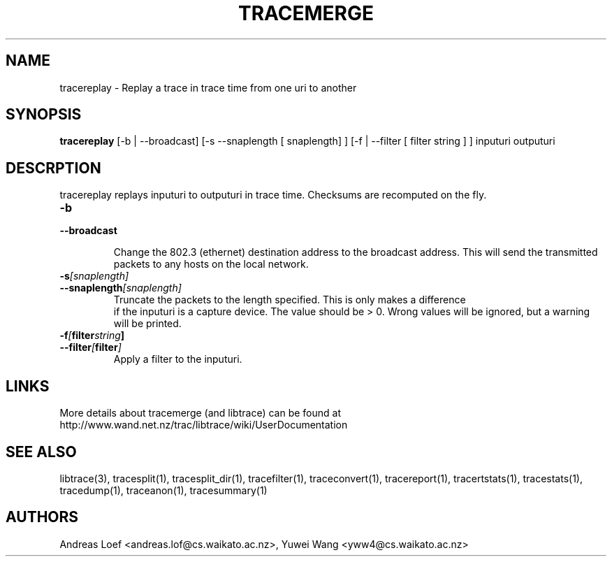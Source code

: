 .TH TRACEMERGE "1" "November 2009" "tracereplay (libtrace)" "User Commands"
.SH NAME
tracereplay \- Replay a trace in trace time from one uri to another
.SH SYNOPSIS
.B tracereplay
[\-b | \-\^\-broadcast] [-s \-\^\-snaplength [ snaplength] ] 
[\-f | \-\^\-filter [ filter string ] ]
inputuri outputuri
.SH DESCRPTION
tracereplay replays inputuri to outputuri in trace time. Checksums are 
recomputed on the fly.

.TP
.PD 0
.BI \-b 
.TP
.PD
.BI \-\^\-broadcast

Change the 802.3 (ethernet) destination address to the broadcast address. 
This will send the transmitted packets to any hosts on the local network.

.TP
.PD 0
.BI \-s [snaplength]
.TP
.PD
.BI \-\^\-snaplength [snaplength]
Truncate the packets to the length specified. This is only makes a difference
 if the inputuri is a capture device. The value should be > 0. Wrong values will
be ignored, but a warning will be printed.

.TP
.PD 0
.BI \-f [ filter string ]
.TP
.PD
.BI \-\^\-filter [ filter ]
Apply a filter to the inputuri.

.SH LINKS
More details about tracemerge (and libtrace) can be found at
http://www.wand.net.nz/trac/libtrace/wiki/UserDocumentation

.SH SEE ALSO
libtrace(3), tracesplit(1), tracesplit_dir(1), tracefilter(1),
traceconvert(1), tracereport(1), tracertstats(1), tracestats(1), tracedump(1),
traceanon(1), tracesummary(1)

.SH AUTHORS
Andreas Loef <andreas.lof@cs.waikato.ac.nz>, Yuwei Wang <yww4@cs.waikato.ac.nz>
